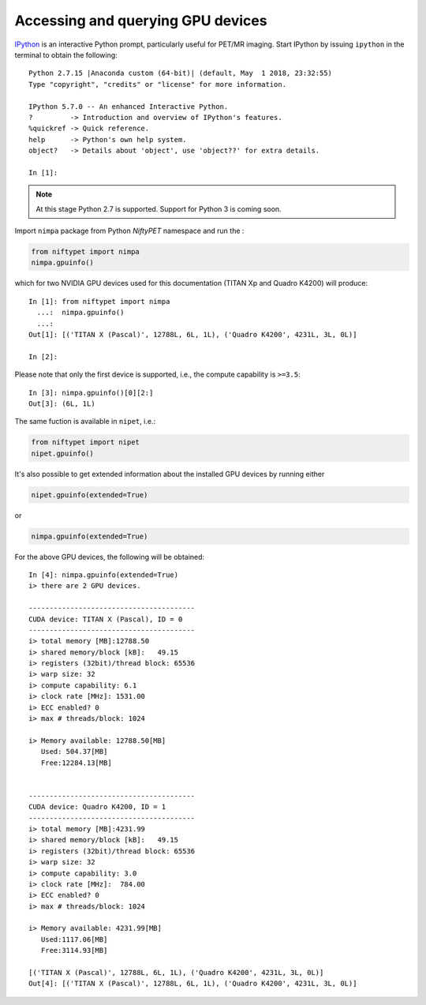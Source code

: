 
==================================
Accessing and querying GPU devices
==================================

`IPython <https://ipython.readthedocs.io/en/stable/index.html>`_ is an interactive Python prompt, particularly useful for PET/MR imaging.  Start IPython by issuing ``ipython`` in the terminal to obtain the following::

  Python 2.7.15 |Anaconda custom (64-bit)| (default, May  1 2018, 23:32:55) 
  Type "copyright", "credits" or "license" for more information.

  IPython 5.7.0 -- An enhanced Interactive Python.
  ?         -> Introduction and overview of IPython's features.
  %quickref -> Quick reference.
  help      -> Python's own help system.
  object?   -> Details about 'object', use 'object??' for extra details.

  In [1]: 

.. note:: At this stage Python 2.7 is supported.  Support for Python 3 is coming soon.



Import ``nimpa`` package from Python *NiftyPET* namespace and run the :

.. code-block:: python

  from niftypet import nimpa
  nimpa.gpuinfo()

which for two NVIDIA GPU devices used for this documentation (TITAN Xp and Quadro K4200) will produce::

  In [1]: from niftypet import nimpa
    ...:  nimpa.gpuinfo()
    ...: 
  Out[1]: [('TITAN X (Pascal)', 12788L, 6L, 1L), ('Quadro K4200', 4231L, 3L, 0L)]

  In [2]: 

Please note that only the first device is supported, i.e., the compute capability is ``>=3.5``::

  In [3]: nimpa.gpuinfo()[0][2:]
  Out[3]: (6L, 1L)


The same fuction is available in ``nipet``, i.e.:

.. code-block:: python

  from niftypet import nipet
  nipet.gpuinfo()


It's also possible to get extended information about the installed GPU devices by running either

.. code-block:: python

  nipet.gpuinfo(extended=True)

or

.. code-block:: python

  nimpa.gpuinfo(extended=True)


For the above GPU devices, the following will be obtained::
  
  In [4]: nimpa.gpuinfo(extended=True)
  i> there are 2 GPU devices.

  ----------------------------------------
  CUDA device: TITAN X (Pascal), ID = 0
  ----------------------------------------
  i> total memory [MB]:12788.50
  i> shared memory/block [kB]:   49.15
  i> registers (32bit)/thread block: 65536
  i> warp size: 32
  i> compute capability: 6.1
  i> clock rate [MHz]: 1531.00
  i> ECC enabled? 0
  i> max # threads/block: 1024

  i> Memory available: 12788.50[MB]
     Used: 504.37[MB] 
     Free:12284.13[MB]


  ----------------------------------------
  CUDA device: Quadro K4200, ID = 1
  ----------------------------------------
  i> total memory [MB]:4231.99
  i> shared memory/block [kB]:   49.15
  i> registers (32bit)/thread block: 65536
  i> warp size: 32
  i> compute capability: 3.0
  i> clock rate [MHz]:  784.00
  i> ECC enabled? 0
  i> max # threads/block: 1024

  i> Memory available: 4231.99[MB]
     Used:1117.06[MB] 
     Free:3114.93[MB]

  [('TITAN X (Pascal)', 12788L, 6L, 1L), ('Quadro K4200', 4231L, 3L, 0L)]
  Out[4]: [('TITAN X (Pascal)', 12788L, 6L, 1L), ('Quadro K4200', 4231L, 3L, 0L)]